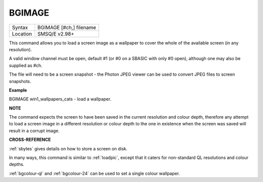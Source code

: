 ..  _bgimage:

BGIMAGE
=======

+----------+-------------------------------------------------------------------+
| Syntax   |  BGIMAGE [#ch,] filename                                          |
+----------+-------------------------------------------------------------------+
| Location |  SMSQ/E v2.98+                                                    |
+----------+-------------------------------------------------------------------+

This command allows you to load a screen image as a wallpaper to cover
the whole of the available screen (in any resolution).

A valid window channel must be open, default #1 (or #0 on a SBASIC with
only #0 open), although one may also be supplied as #ch.

The file will need to be a screen snapshot - the Photon JPEG viewer can
be used to convert JPEG files to screen snapshots.


**Example**

BGIMAGE win1\_wallpapers\_cats - load a wallpaper.


**NOTE**

The command expects the screen to have been saved in the current
resolution and colour depth, therefore any attempt to load a screen
image in a different resolution or colour depth to the one in existence
when the screen was saved will result in a corrupt image.


**CROSS-REFERENCE**

:ref:`sbytes` gives details on how to store a
screen on disk.

In many ways, this command is similar to
:ref:`loadpic`, except that it caters for
non-standard QL resolutions and colour depths.

:ref:`bgcolour-ql` and
:ref:`bgcolour-24` can be used to set a
single colour wallpaper.

